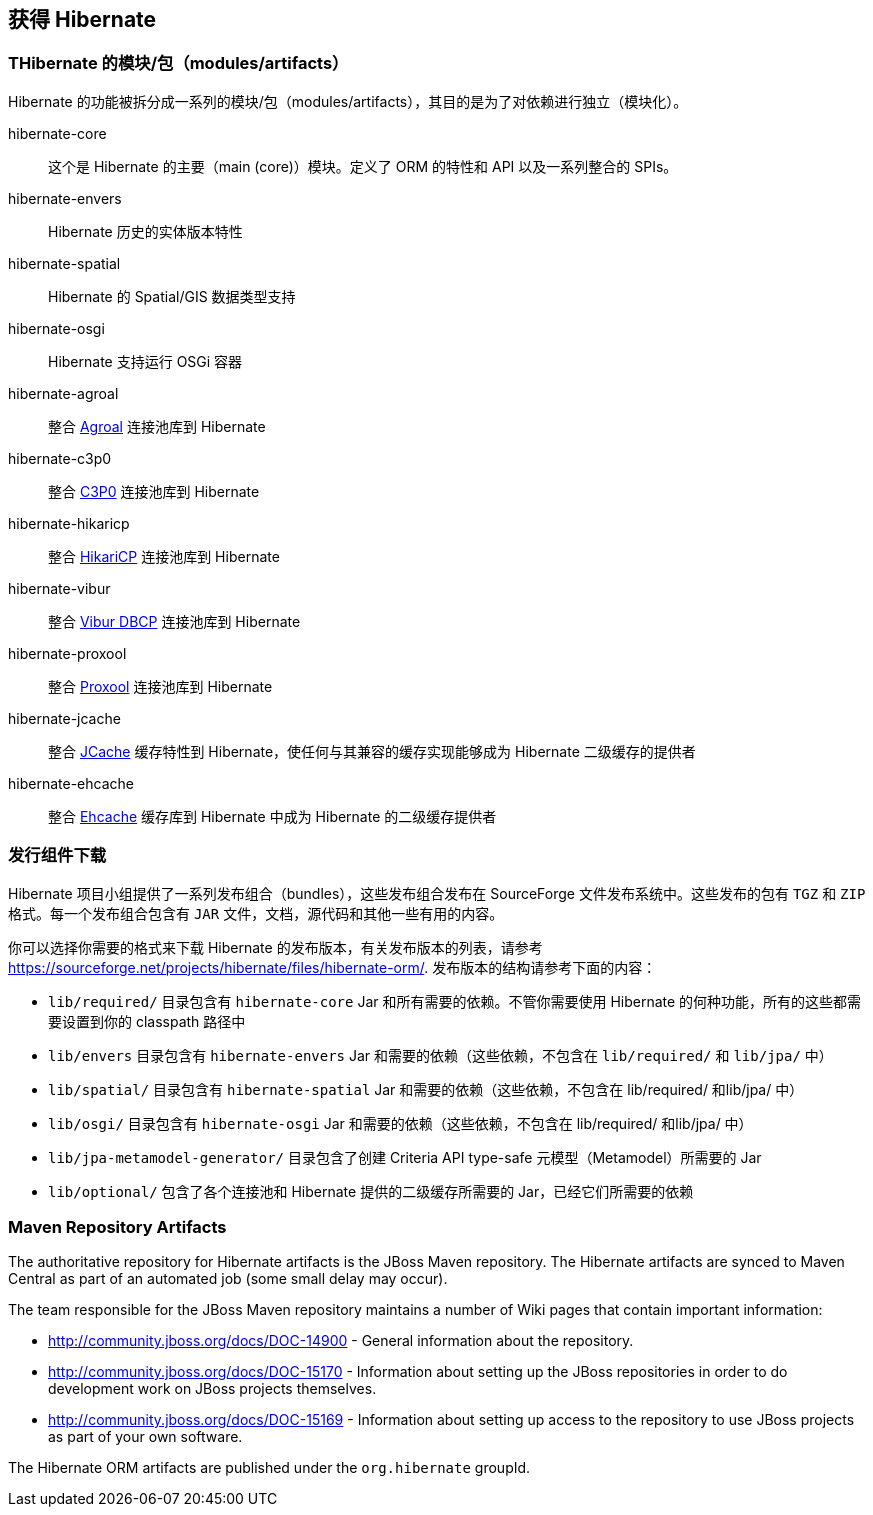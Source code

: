 [[obtaining]]
== 获得 Hibernate

=== THibernate 的模块/包（modules/artifacts）

Hibernate 的功能被拆分成一系列的模块/包（modules/artifacts），其目的是为了对依赖进行独立（模块化）。

hibernate-core:: 这个是 Hibernate 的主要（main (core)）模块。定义了 ORM 的特性和 API 以及一系列整合的 SPIs。
hibernate-envers:: Hibernate 历史的实体版本特性
hibernate-spatial:: Hibernate 的 Spatial/GIS 数据类型支持
hibernate-osgi:: Hibernate 支持运行 OSGi 容器
hibernate-agroal:: 整合 http://agroal.github.io/[Agroal] 连接池库到 Hibernate
hibernate-c3p0:: 整合 http://www.mchange.com/projects/c3p0/[C3P0] 连接池库到 Hibernate
hibernate-hikaricp:: 整合 http://brettwooldridge.github.io/HikariCP/[HikariCP] 连接池库到 Hibernate
hibernate-vibur:: 整合 http://www.vibur.org/[Vibur DBCP] 连接池库到 Hibernate
hibernate-proxool:: 整合 http://proxool.sourceforge.net/[Proxool] 连接池库到 Hibernate
hibernate-jcache:: 整合 https://jcp.org/en/jsr/detail?id=107$$[JCache] 缓存特性到 Hibernate，使任何与其兼容的缓存实现能够成为 Hibernate 二级缓存的提供者
hibernate-ehcache:: 整合 http://ehcache.org/[Ehcache] 缓存库到 Hibernate 中成为 Hibernate 的二级缓存提供者

=== 发行组件下载

Hibernate 项目小组提供了一系列发布组合（bundles），这些发布组合发布在 SourceForge 文件发布系统中。这些发布的包有
`TGZ` 和 `ZIP` 格式。每一个发布组合包含有 `JAR` 文件，文档，源代码和其他一些有用的内容。

你可以选择你需要的格式来下载 Hibernate 的发布版本，有关发布版本的列表，请参考
https://sourceforge.net/projects/hibernate/files/hibernate-orm/.  发布版本的结构请参考下面的内容：

*  `lib/required/` 目录包含有 `hibernate-core` Jar 和所有需要的依赖。不管你需要使用 Hibernate 的何种功能，所有的这些都需要设置到你的  classpath 路径中
*  `lib/envers` 目录包含有 `hibernate-envers` Jar 和需要的依赖（这些依赖，不包含在 `lib/required/` 和 `lib/jpa/` 中）
*  `lib/spatial/` 目录包含有 `hibernate-spatial` Jar 和需要的依赖（这些依赖，不包含在 lib/required/ 和lib/jpa/ 中）
*  `lib/osgi/` 目录包含有 `hibernate-osgi`  Jar 和需要的依赖（这些依赖，不包含在 lib/required/ 和lib/jpa/ 中）
*  `lib/jpa-metamodel-generator/` 目录包含了创建 Criteria API type-safe 元模型（Metamodel）所需要的 Jar
*  `lib/optional/` 包含了各个连接池和 Hibernate 提供的二级缓存所需要的 Jar，已经它们所需要的依赖

=== Maven Repository Artifacts

The authoritative repository for Hibernate artifacts is the JBoss Maven repository.  The Hibernate artifacts are
synced to Maven Central as part of an automated job (some small delay may occur).

The team responsible for the JBoss Maven repository maintains a number of Wiki pages that contain important information:

* http://community.jboss.org/docs/DOC-14900 - General information about the repository.
* http://community.jboss.org/docs/DOC-15170 - Information about setting up the JBoss repositories in order to do
development work on JBoss projects themselves.
* http://community.jboss.org/docs/DOC-15169 - Information about setting up access to the repository to use JBoss
projects as part of your own software.

The Hibernate ORM artifacts are published under the `org.hibernate` groupId.
